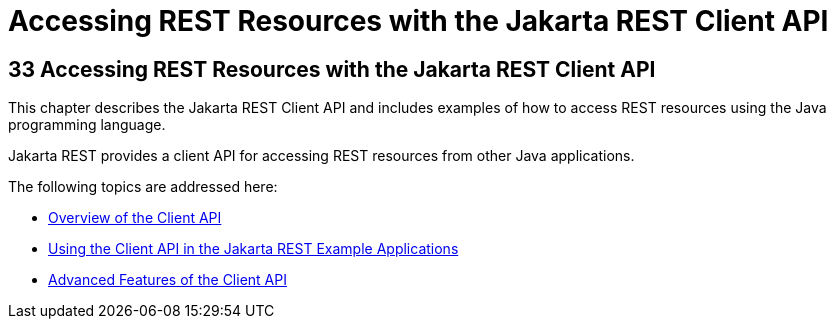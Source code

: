 Accessing REST Resources with the Jakarta REST Client API
=========================================================

[[BABEIGIH]][[accessing-rest-resources-with-the-jax-rs-client-api]]

33 Accessing REST Resources with the Jakarta REST Client API
------------------------------------------------------------


This chapter describes the Jakarta REST Client API and includes examples of
how to access REST resources using the Java programming language.

Jakarta REST provides a client API for accessing REST resources from other
Java applications.

The following topics are addressed here:

* link:jaxrs-client001.html#BABBIHEJ[Overview of the Client API]
* link:jaxrs-client002.html#BABJCIJC[Using the Client API in the Jakarta REST
Example Applications]
* link:jaxrs-client003.html#BABCDDGH[Advanced Features of the Client API]
